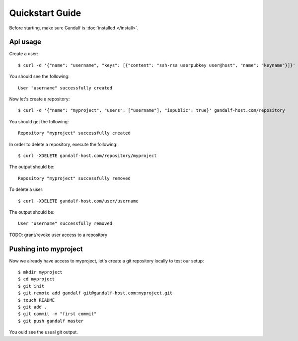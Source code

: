 ================
Quickstart Guide
================

Before starting, make sure Gandalf is :doc:`installed </install>`.

Api usage
=========

Create a user:

.. highlight:: bash

::

    $ curl -d '{"name": "username", "keys": [{"content": "ssh-rsa userpubkey user@host", "name": "keyname"}]}' gandalf-host.com/user

You should see the following:

.. highlight:: bash

::

    User "username" successfully created

Now let's create a repository:

.. highlight:: bash

::

    $ curl -d '{"name": "myproject", "users": ["username"], "ispublic": true}' gandalf-host.com/repository

You should get the following:

.. highlight:: bash

::

    Repository "myproject" successfully created

In order to delete a repository, execute the following:

.. highlight:: bash

::

    $ curl -XDELETE gandalf-host.com/repository/myproject

The output should be:

.. highlight:: bash

::

    Repository "myproject" successfully removed

To delete a user:

.. highlight:: bash

::

    $ curl -XDELETE gandalf-host.com/user/username

The output should be:

.. highlight:: bash

::

    User "username" successfully removed

TODO: grant/revoke user access to a repository

Pushing into myproject
======================

Now we already have access to myproject, let's create a git repository locally to test our setup:

.. highlight:: bash

::

    $ mkdir myproject
    $ cd myproject
    $ git init
    $ git remote add gandalf git@gandalf-host.com:myproject.git
    $ touch README
    $ git add .
    $ git commit -m "first commit"
    $ git push gandalf master

You ould see the usual git output.

